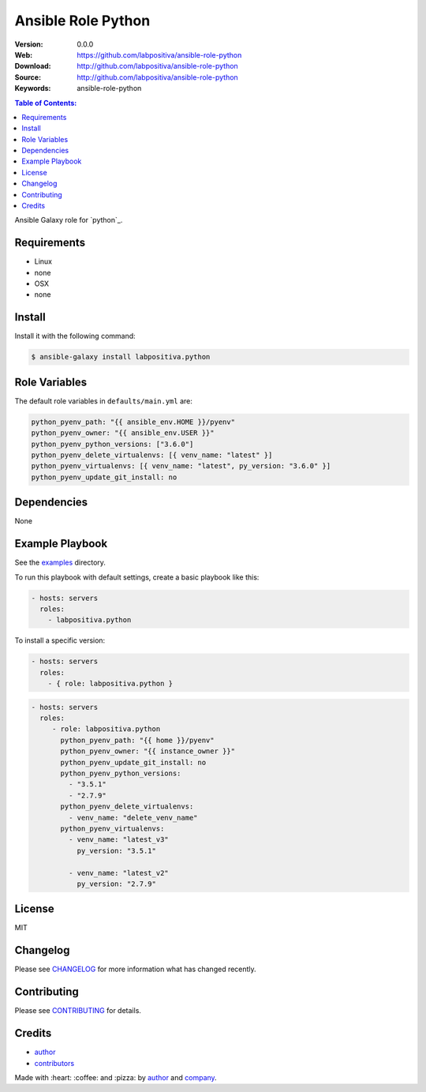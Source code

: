 Ansible Role Python
###################

|Build Status| |Ansible Galaxy| |GitHub issues| |Average time to resolve an issue| |Percentage of issues still open| |GitHub license|

:Version: 0.0.0
:Web: https://github.com/labpositiva/ansible-role-python
:Download: http://github.com/labpositiva/ansible-role-python
:Source: http://github.com/labpositiva/ansible-role-python
:Keywords: ansible-role-python

.. contents:: Table of Contents:
    :local:

Ansible Galaxy role for `python`_.

Requirements
============

-  Linux
-  none
-  OSX
-  none

Install
=======

Install it with the following command:

.. code:: bash

    $ ansible-galaxy install labpositiva.python

Role Variables
==============

The default role variables in ``defaults/main.yml`` are:

.. code:: yaml

        python_pyenv_path: "{{ ansible_env.HOME }}/pyenv"
        python_pyenv_owner: "{{ ansible_env.USER }}"
        python_pyenv_python_versions: ["3.6.0"]
        python_pyenv_delete_virtualenvs: [{ venv_name: "latest" }]
        python_pyenv_virtualenvs: [{ venv_name: "latest", py_version: "3.6.0" }]
        python_pyenv_update_git_install: no

Dependencies
============

None

Example Playbook
================

See the `examples <./examples/>`__ directory.

To run this playbook with default settings, create a basic playbook like
this:

.. code:: yaml

        - hosts: servers
          roles:
            - labpositiva.python

To install a specific version:

.. code:: yaml

      - hosts: servers
        roles:
          - { role: labpositiva.python }

.. code:: yaml

        - hosts: servers
          roles:
             - role: labpositiva.python
               python_pyenv_path: "{{ home }}/pyenv"
               python_pyenv_owner: "{{ instance_owner }}"
               python_pyenv_update_git_install: no
               python_pyenv_python_versions:
                 - "3.5.1"
                 - "2.7.9"
               python_pyenv_delete_virtualenvs:
                 - venv_name: "delete_venv_name"
               python_pyenv_virtualenvs:
                 - venv_name: "latest_v3"
                   py_version: "3.5.1"

                 - venv_name: "latest_v2"
                   py_version: "2.7.9"

License
=======

MIT

Changelog
=========

Please see `CHANGELOG`_ for more information what
has changed recently.

Contributing
============

Please see `CONTRIBUTING`_ for details.

Credits
=======

-  `author`_
-  `contributors`_

Made with :heart: :coffee: and :pizza: by `author`_ and `company`_.

.. Badges:

.. |Build Status| image:: https://travis-ci.org/labpositiva/ansible-role-python.svg
   :target: https://travis-ci.org/labpositiva/ansible-role-python
.. |Ansible Galaxy| image:: https://img.shields.io/badge/galaxy-labpositiva.redis-blue.svg
   :target: https://galaxy.ansible.com/labpositiva/redis/
.. |GitHub issues| image:: https://img.shields.io/github/issues/labpositiva/ansible-role-python.svg
   :target: https://github.com/labpositiva/ansible-role-python/issues
.. |Average time to resolve an issue| image:: http://isitmaintained.com/badge/resolution/labpositiva/ansible-role-python.svg
   :target: http://isitmaintained.com/project/labpositiva/ansible-role-python
.. |Percentage of issues still open| image:: http://isitmaintained.com/badge/open/labpositiva/ansible-role-python.svg
   :target: http://isitmaintained.com/project/labpositiva/ansible-role-python
.. |GitHub license| image:: https://img.shields.io/github/license/mashape/apistatus.svg?style=flat-square
   :target: LICENSE

.. Links
.. _`changelog`: CHANGELOG.rst
.. _`contributors`: AUTHORS
.. _`contributing`: CONTRIBUTING.rst

.. _`company`: https://github.com/labpositiva
.. _`author`: https://github.com/luismayta

.. dependences
.. _Python 3.6.1: https://www.python.org/downloads/release/python-361
.. _Docker: https://www.docker.com/
.. _Docker Compose: https://docs.docker.com/compose/
